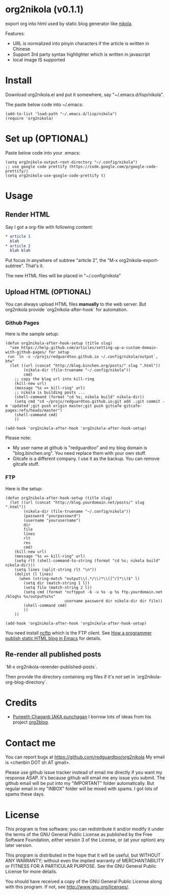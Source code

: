 * org2nikola (v0.1.1)
export org into html used by static blog generator like [[https://github.com/getnikola/nikola][nikola]].

Features:
- URL is normalized into pinyin characters if the article is written in Chinese
- Support 3rd party syntax highlighter which is written in javascript
- local image IS supported
  
* Install
Download org2nikola.el and put it somewhere, say "~/.emacs.d/lisp/nikola".

The paste below code into ~/.emacs:
#+BEGIN_SRC
(add-to-list 'load-path "~/.emacs.d/lisp/nikola")
(require 'org2nikola)
#+END_SRC

* Set up (OPTIONAL)
Paste below code into your .emacs:
#+BEGIN_SRC elisp
(setq org2nikola-output-root-directory "~/.config/nikola")
;; use google code prettify (https://code.google.com/p/google-code-prettify/)
(setq org2nikola-use-google-code-prettify t)
#+END_SRC

* Usage
** Render HTML
Say I got a org-file with following content:
#+BEGIN_SRC org
 * article 1
   blah
 * article 2
   blah blah
#+END_SRC

Put focus in anywhere of subtree "article 2", the "M-x org2nikola-export-subtree". That's it.

The new HTML files will be placed in "~/.config/nikola"
** Upload HTML (OPTIONAL)
You can always upload HTML files *manually* to the web server. But org2nikola provide `org2nikola-after-hook` for automation.
*** Github Pages
Here is the sample setup:
#+begin_src elisp
(defun org2nikola-after-hook-setup (title slug)
  "see https://help.github.com/articles/setting-up-a-custom-domain-with-github-pages/ for setup
 run `ln -s ~/projs/redguardtoo.github.io ~/.config/nikola/output`, btw"
  (let ((url (concat "http://blog.binchen.org/posts/" slug ".html"))
        (nikola-dir (file-truename "~/.config/nikola"))
        cmd)
    ;; copy the blog url into kill-ring
    (kill-new url)
    (message "%s => kill-ring" url)
    ;; nikola is building posts ...
    (shell-command (format "cd %s; nikola build" nikola-dir))
    (setq cmd "cd ~/projs/redguardtoo.github.io;git add .;git commit -m 'updated';git push origin master;git push gitcafe gitcafe-pages:refs/heads/master")
    (shell-command cmd)
    ))

(add-hook 'org2nikola-after-hook 'org2nikola-after-hook-setup)
#+end_src

Please note:
- My user name at github is "redguardtoo" and my blog domain is "blog.binchen.org". You need replace them with your own stuff.
- Gitcafe is a different company. I use it as the backup. You can remove gitcafe stuff.
*** FTP
Here is the setup:
#+begin_src elisp
(defun org2nikola-after-hook-setup (title slug)
  (let ((url (concat "http://blog.yourdomain.net/posts/" slug ".html"))
        (nikola-dir (file-truename "~/.config/nikola"))
        (password "yourpassowrd")
        (username "yourusername")
        dir
        file
        lines
        rlt
        res
        cmd)
    (kill-new url)
    (message "%s => kill-ring" url)
    (setq rlt (shell-command-to-string (format "cd %s; nikola build" nikola-dir)))
    (setq lines (split-string rlt "\n"))
    (dolist (l lines)
      (when (string-match "output\\(.*/\\)*\\([^/]*\\)$" l)
        (setq dir (match-string 1 l))
        (setq file (match-string 2 l))
        (setq cmd (format "ncftpput -b -u %s -p %s ftp.yourdomain.net /blog%s %s/output%s%s"
                          username password dir nikola-dir dir file))
        (shell-command cmd)
        ))
    ))

(add-hook 'org2nikola-after-hook 'org2nikola-after-hook-setup)
#+end_src

You need install [[http://www.ncftp.com/][ncftp]] which is the FTP client. See [[http://blog.binchen.org/posts/how-to-publish-static-html-blog-in-emacs-as-a-programmer.html][How a programmer publish static HTML blog in Emacs]] for details.
    
** Re-render all published posts
`M-x org2nikola-rerender-published-posts`.

Then provide the directory containing org files if it's not set in `org2nikola-org-blog-directory`.

* Credits
- [[https://github.com/punchagan/][Puneeth Chaganti (AKA punchagan]] I borrow lots of ideas from his project [[https://github.com/punchagan/org2blog][org2blog]].

* Contact me
You can report bugs at [[https://github.com/redguardtoo/org2nikola]] My email is <chenbin DOT sh AT gmail>.

Please use github issue tracker instead of email me directly if you want my response ASAP. It's because github will email me any issue you submit. The github email will be put into my "IMPORTANT" folder automatically. But regular email in my "INBOX" folder will be mixed with spams. I got lots of spams these days.

* License
This program is free software; you can redistribute it and/or modify it under the terms of the GNU General Public License as published by the Free Software Foundation, either version 3 of the License, or (at your option) any later version.

This program is distributed in the hope that it will be useful, but WITHOUT ANY WARRANTY; without even the implied warranty of MERCHANTABILITY or FITNESS FOR A PARTICULAR PURPOSE. See the GNU General Public License for more details.

You should have received a copy of the GNU General Public License along with this program. If not, see [[http://www.gnu.org/licenses/]].
